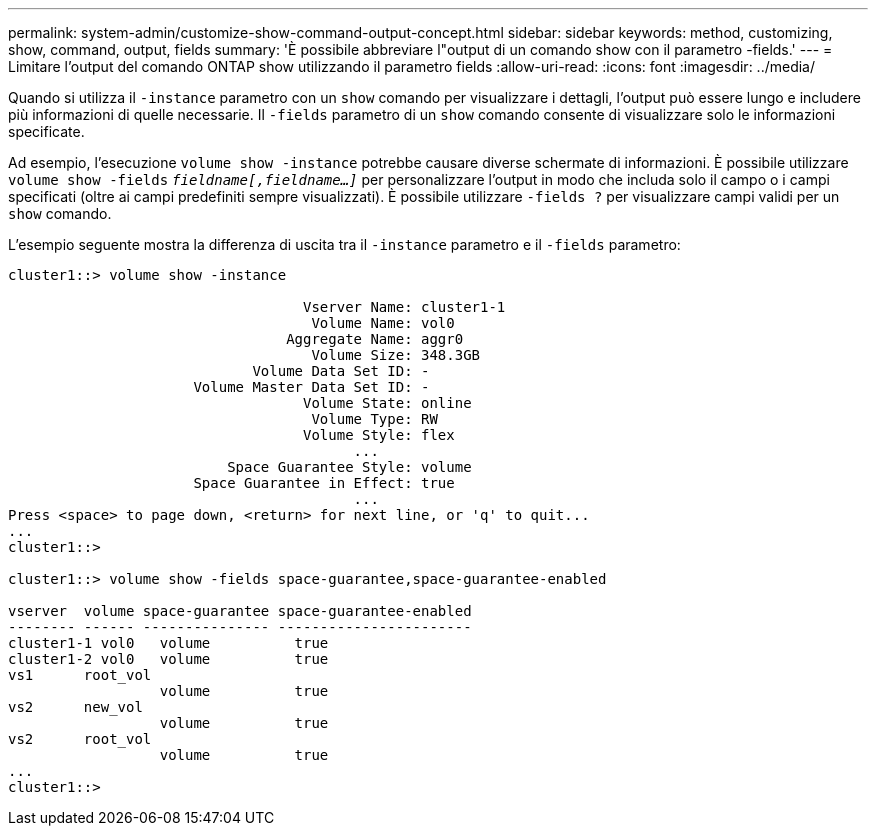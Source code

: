 ---
permalink: system-admin/customize-show-command-output-concept.html 
sidebar: sidebar 
keywords: method, customizing, show, command, output, fields 
summary: 'È possibile abbreviare l"output di un comando show con il parametro -fields.' 
---
= Limitare l'output del comando ONTAP show utilizzando il parametro fields
:allow-uri-read: 
:icons: font
:imagesdir: ../media/


[role="lead"]
Quando si utilizza il `-instance` parametro con un `show` comando per visualizzare i dettagli, l'output può essere lungo e includere più informazioni di quelle necessarie. Il `-fields` parametro di un `show` comando consente di visualizzare solo le informazioni specificate.

Ad esempio, l'esecuzione `volume show -instance` potrebbe causare diverse schermate di informazioni. È possibile utilizzare `volume show -fields` `_fieldname[,fieldname...]_` per personalizzare l'output in modo che includa solo il campo o i campi specificati (oltre ai campi predefiniti sempre visualizzati). È possibile utilizzare `-fields ?` per visualizzare campi validi per un `show` comando.

L'esempio seguente mostra la differenza di uscita tra il `-instance` parametro e il `-fields` parametro:

[listing]
----
cluster1::> volume show -instance

                                   Vserver Name: cluster1-1
                                    Volume Name: vol0
                                 Aggregate Name: aggr0
                                    Volume Size: 348.3GB
                             Volume Data Set ID: -
                      Volume Master Data Set ID: -
                                   Volume State: online
                                    Volume Type: RW
                                   Volume Style: flex
                                         ...
                          Space Guarantee Style: volume
                      Space Guarantee in Effect: true
                                         ...
Press <space> to page down, <return> for next line, or 'q' to quit...
...
cluster1::>

cluster1::> volume show -fields space-guarantee,space-guarantee-enabled

vserver  volume space-guarantee space-guarantee-enabled
-------- ------ --------------- -----------------------
cluster1-1 vol0   volume          true
cluster1-2 vol0   volume          true
vs1      root_vol
                  volume          true
vs2      new_vol
                  volume          true
vs2      root_vol
                  volume          true
...
cluster1::>
----